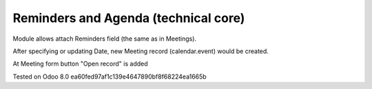 Reminders and Agenda (technical core)
=====================================

Module allows attach Reminders field (the same as in Meetings).

After specifying or updating Date, new Meeting record (calendar.event) would be created. 

At Meeting form button "Open record" is added

Tested on Odoo 8.0 ea60fed97af1c139e4647890bf8f68224ea1665b

